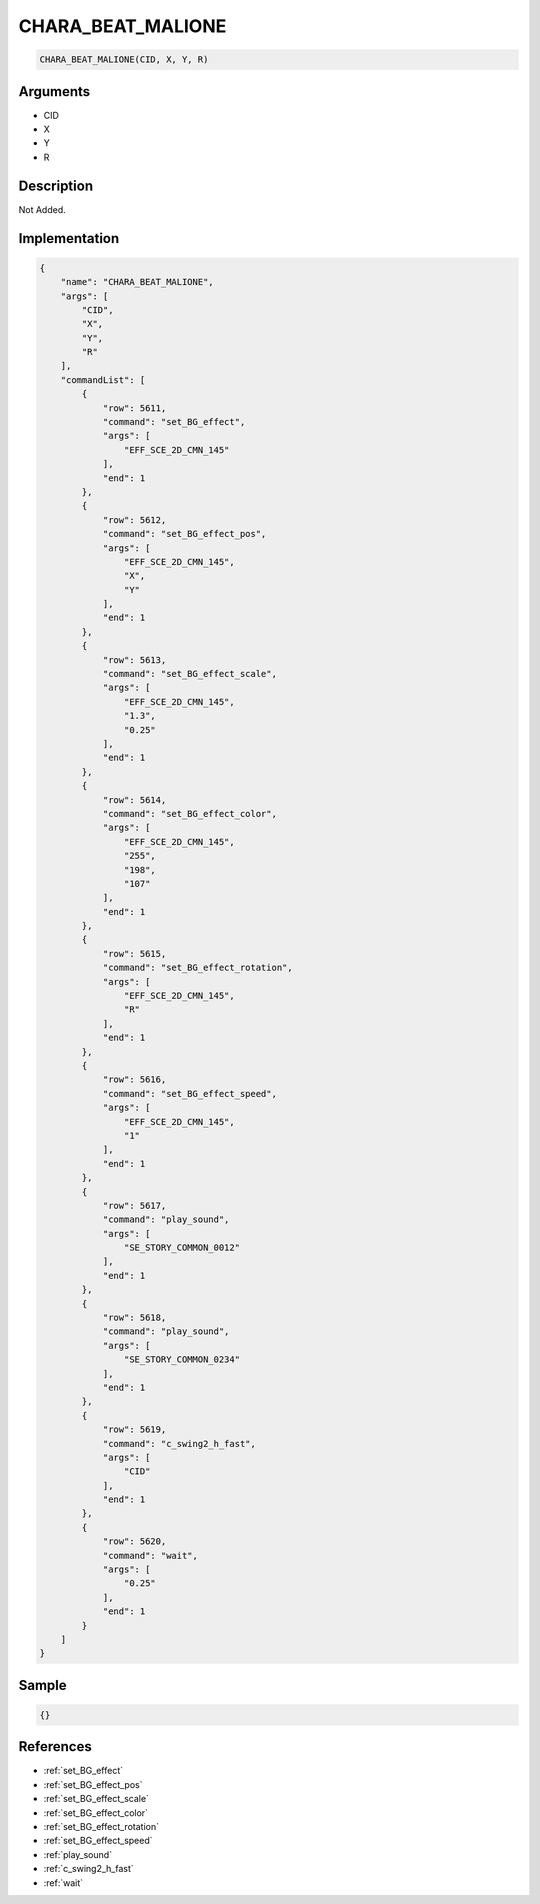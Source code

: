 .. _CHARA_BEAT_MALIONE:

CHARA_BEAT_MALIONE
========================

.. code-block:: text

	CHARA_BEAT_MALIONE(CID, X, Y, R)


Arguments
------------

* CID
* X
* Y
* R

Description
-------------

Not Added.

Implementation
-------------

.. code-block:: json

	{
	    "name": "CHARA_BEAT_MALIONE",
	    "args": [
	        "CID",
	        "X",
	        "Y",
	        "R"
	    ],
	    "commandList": [
	        {
	            "row": 5611,
	            "command": "set_BG_effect",
	            "args": [
	                "EFF_SCE_2D_CMN_145"
	            ],
	            "end": 1
	        },
	        {
	            "row": 5612,
	            "command": "set_BG_effect_pos",
	            "args": [
	                "EFF_SCE_2D_CMN_145",
	                "X",
	                "Y"
	            ],
	            "end": 1
	        },
	        {
	            "row": 5613,
	            "command": "set_BG_effect_scale",
	            "args": [
	                "EFF_SCE_2D_CMN_145",
	                "1.3",
	                "0.25"
	            ],
	            "end": 1
	        },
	        {
	            "row": 5614,
	            "command": "set_BG_effect_color",
	            "args": [
	                "EFF_SCE_2D_CMN_145",
	                "255",
	                "198",
	                "107"
	            ],
	            "end": 1
	        },
	        {
	            "row": 5615,
	            "command": "set_BG_effect_rotation",
	            "args": [
	                "EFF_SCE_2D_CMN_145",
	                "R"
	            ],
	            "end": 1
	        },
	        {
	            "row": 5616,
	            "command": "set_BG_effect_speed",
	            "args": [
	                "EFF_SCE_2D_CMN_145",
	                "1"
	            ],
	            "end": 1
	        },
	        {
	            "row": 5617,
	            "command": "play_sound",
	            "args": [
	                "SE_STORY_COMMON_0012"
	            ],
	            "end": 1
	        },
	        {
	            "row": 5618,
	            "command": "play_sound",
	            "args": [
	                "SE_STORY_COMMON_0234"
	            ],
	            "end": 1
	        },
	        {
	            "row": 5619,
	            "command": "c_swing2_h_fast",
	            "args": [
	                "CID"
	            ],
	            "end": 1
	        },
	        {
	            "row": 5620,
	            "command": "wait",
	            "args": [
	                "0.25"
	            ],
	            "end": 1
	        }
	    ]
	}

Sample
-------------

.. code-block:: json

	{}

References
-------------
* :ref:`set_BG_effect`
* :ref:`set_BG_effect_pos`
* :ref:`set_BG_effect_scale`
* :ref:`set_BG_effect_color`
* :ref:`set_BG_effect_rotation`
* :ref:`set_BG_effect_speed`
* :ref:`play_sound`
* :ref:`c_swing2_h_fast`
* :ref:`wait`

